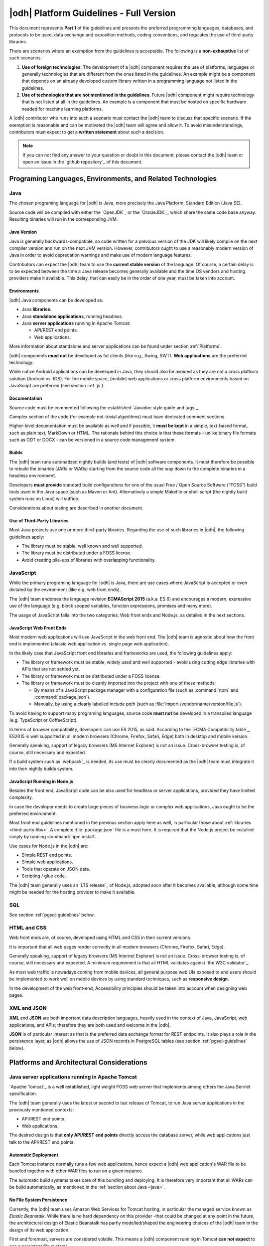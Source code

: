 
.. _platform-guidelines:

|odh| Platform Guidelines - Full Version
------------------------------------------------------------

This document represents :strong:`Part 1` of the guidelines and
presents the preferred programming languages, databases, and protocols
to be used, data exchange and exposition methods, coding conventions,
and regulates the use of third-party libraries.

There are scenarios where an exemption from the guidelines is acceptable.
The following is a :strong:`non-exhaustive` list of such scenarios.

#. :strong:`Use of foreign technologies`. The development of a |odh|
   component requires the use of platforms, languages or generally
   technologies that are different from the ones listed in the
   guidelines. An example might be a component that depends on an
   already developed custom library written in a programming language
   not listed in the guidelines.
    
#. :strong:`Use of technologies that are not mentioned in the
   guidelines`. Future |odh| component might require technology that
   is not listed at all in the guidelines. An example is a component
   that must be hosted on specific hardware needed for machine
   learning platforms.

A |odh| contributor who runs into such a scenario must contact the
|odh| team to discuss that specific scenario. If the exemption is
reasonable and can be motivated the |odh| team will agree and allow
it. To avoid misunderstandings, contributors must expect to get a
:strong:`written statement` about such a decision.

.. note:: If you can not find any answer to your question or doubt in
   this document, please contact the |odh| team or open an issue in
   the `github repository`_ of this document.

Programing Languages, Environments, and Related Technologies
~~~~~~~~~~~~~~~~~~~~~~~~~~~~~~~~~~~~~~~~~~~~~~~~~~~~~~~~~~~~

.. _java:

Java
++++

The chosen programing language for |odh| is Java, more precisely the Java
Platform, Standard Edition (Java SE).

Source code will be compiled with either the `OpenJDK`_ or the
`OracleJDK`_, which share the same code base anyway. Resulting
binaries will run in the corresponding JVM.

Java Version
____________

Java is generally backwards-compatible, so code written for a previous
version of the JDK will likely compile on the next compiler version
and run on the next JVM version. However, contributors ought to use a
reasonably modern version of Java in order to avoid deprecation
warnings and make use of modern language features.

Contributors can expect the |odh| team to use the :strong:`current
stable version` of the language. Of course, a certain delay is to be
expected between the time a Java release becomes generally available
and the time OS vendors and hosting providers make it available. This
delay, that can easily be in the order of one year, must be taken into
account.


Environments
____________

|odh| Java components can be developed as:

* Java :strong:`libraries`.
* Java :strong:`standalone applications`, running headless.
* Java :strong:`server applications` running in Apache Tomcat:
  
  * API/REST end points.
  * Web applications.

More information about standalone and server applications can be found
under section :ref:`Platforms`.

|odh| components :strong:`must not` be developed as fat clients (like
e.g., Swing, SWT).  :strong:`Web applications` are the preferred
technology.

While native Android applications can be developed in Java, they should also be
avoided as they are not a cross platform solution (Android vs. IOS). For the
mobile space, (mobile) web applications or cross platform environments based on
JavaScript are preferred (see section :ref:`js`).

Documentation
_____________

Source code must be commented following the established `Javadoc style
guide and tags`_.

Complex section of the code (for example not-trivial algorithms) must have
dedicated comment sections.

Higher-level documentation must be available as well and if possible,
it :strong:`must be kept` in a simple, text-based format, such as
plain text, MarkDown or HTML. The rationale behind this choice is that
these formats - unlike binary file formats such as ODT or DOCX - can
be versioned in a source code management system.

Builds
______

The |odh| team runs automatized nightly builds (and tests) of |odh|
software components. It must therefore be possible to rebuild the
binaries (JARs or WARs) starting from the source code all the way down
to the complete binaries in a headless environment.

Developers :strong:`must provide` standard build configurations for
one of the usual Free / Open Source Software ("FOSS") build tools used
in the Java space (such as Maven or Ant). Alternatively a simple
Makefile or shell script (the nightly build system runs on Linux) will
suffice.

Considerations about testing are described in another document.

.. _third-party-libs:

Use of Third-Party Libraries
____________________________

Most Java projects use one or more third-party libraries. Regarding
the use of such libraries in |odh|\ , the following guidelines apply:

*  The library must be stable, well known and well supported.
*  The library must be distributed under a FOSS license.
*  Avoid creating pile-ups of libraries with overlapping functionality.

.. _js:

JavaScript
++++++++++

While the primary programing language for |odh| is Java, there are use
cases where JavaScript is accepted or even dictated by the environment
(like e.g, web front ends).

The |odh| team endorses the language revision :strong:`ECMAScript
2015` (a.k.a. ES 6) and encourages a modern, expressive use of the
language (e.g. block scoped variables, function expressions, promises
and many more).

The usage of JavaScript falls into the two categories: Web front ends
and Node.js, as detailed in the next sections.

JavaScript Web Front Ends
_________________________

Most modern web applications will use JavaScript in the web front end. The
|odh| team is agnostic about how the front end is implemented (classic
web application vs. single page web application).
 
In the likely case that JavaScript front end libraries and frameworks are used,
the following guidelines apply:
 
* The library or framework must be stable, widely used and well
  supported - avoid using cutting edge libraries with APIs that are
  not settled yet.
* The library or framework must be distributed under a FOSS license.
* The library or framework must be cleanly imported into the project
  with one of these methods:
   
  * By means of a JavaScript package manager with a configuration
    file (such as :command:`npm` and :command:`package.json`).
  * Manually, by using a clearly labelled `include path` (such as
    :file:`import /vendor/name/version/file.js`).
  
To avoid having to support many programing languages, source code
:strong:`must not` be developed in a transpiled language
(e.g. TypeScript or CoffeeScript),
 
In terms of browser compatibility, developers can use ES 2015, as
said.  According to the `ECMA Compatibility table`_, ES2015 is well
supported in all modern browsers (Chrome, Firefox, Safari, Edge) both
in desktop and mobile version.

Generally speaking, support of legacy browsers (MS Internet Explorer) is not
an issue. Cross-browser testing is, of course, still necessary and expected.

If a build system such as `webpack`_ is needed, its use must be
clearly documented as the |odh| team must integrate it into their
nightly builds system.


JavaScript Running in Node.js
_____________________________

Besides the front end, JavaScript code can be also used for headless or server
applications, provided they have limited complexity.

In case the developer needs to create large pieces of business logic or complex
web applications, Java ought to be the preferred environment.

Most front end guidelines mentioned in the previous section apply here
as well, in particular those about :ref:`libraries
<third-party-libs>`. A complete :file:`package.json` file is a must
here. It is required that the Node.js project be installed simply by
running :command:`npm install`.

Use cases for Node.js in the |odh| are:

*  Simple REST end points.
*  Simple web applications.
*  Tools that operate on JSON data.
*  Scripting / glue code.


The |odh| team generally uses an `LTS release`_ of Node.js, adopted
soon after it becomes available, although some time might be needed
for the hosting provider to make it available.

SQL
+++

See section :ref:`pgsql-guidelines` below.

HTML and CSS
++++++++++++

Web front ends are, of course, developed using HTML and CSS in their current
versions.

It is important that all web pages render correctly in all modern browsers
(Chrome, Firefox, Safari, Edge). 

Generally speaking, support of legacy browsers (MS Internet Explorer)
is not an issue.  Cross-browser testing is, of course, still necessary
and expected.  A minimum requirement is that all HTML validates
against `the W3C validator`_.

As most web traffic is nowadays coming from mobile devices, all general purpose
web UIs exposed to end users should be implemented to work well on mobile
devices by using standard techniques, such as :strong:`responsive design`.

In the development of the web front-end, Accessibility principles
should be taken into account when designing web pages.

XML and JSON
++++++++++++

:strong:`XML` and :strong:`JSON` are both important data description
languages, heavily used in the context of Java, JavaScript, web
applications, and APIs; therefore they are both used and welcome in
the |odh|.

:strong:`JSON` is of particular interest as that is the preferred data
exchange format for REST endpoints. It also plays a role in the
persistence layer, as |odh| allows the use of JSON records in
PostgreSQL tables (see section :ref:`pgsql-guidelines` below).


.. _platforms:

Platforms and Architectural Considerations
~~~~~~~~~~~~~~~~~~~~~~~~~~~~~~~~~~~~~~~~~~

.. _apache-tomcat:

Java server applications running in Apache Tomcat
+++++++++++++++++++++++++++++++++++++++++++++++++

`Apache Tomcat`_ is a well established, light weight FOSS web server that
implements among others the Java Servlet specification. 

The |odh| team generally uses the latest or second to last release of
Tomcat, to run Java server applications in the previously mentioned
contexts:

* API/REST end points.
* Web applications.

The desired design is that :strong:`only API/REST end points` directly
access the database server, while web applications just talk to the
API/REST end points.


Automatic Deployment
____________________

Each Tomcat instance normally runs a few web applications, hence
expect a |odh| web application's WAR file to be bundled together with
other WAR files to run on a given instance.

The automatic build systems takes care of this bundling and
deploying. It is therefore very important that all WARs can be build
automatically, as mentioned in the :ref:`section about Java <java>`.


No File System Persistence
__________________________

Currently, the |odh| team uses Amazon Web Services for Tomcat hosting,
in particular the managed service known as `Elastic Beanstalk`. While
there is no hard dependency on this provider -that could be changed at
any point in the future, the architectural design of Elastic Beanstalk
has partly modelled/shaped the engineering choices of the |odh| team
in the design of its web application.


First and foremost, servers are considered volatile. This means a
|odh| component running in Tomcat :strong:`can not expect` to see a
persistent file system!

All web applications must therefore be developed with the database as
:strong:`the only persistent storage layer`. This architectural choice
has a few advantages:

* Web applications can be distributed over more than one web server
  (horizontal scaling), increasing availability and performance.
* Backup and disaster recovery is very much simplified - a failing
  instance can just be replaced by a new instance and the application
  can be deployed again.

Developers must pay particular attention to this point: :strong:`There
is no persistent file system`. Hence no changeable configuration
files, no application specific log files. Everything is stored in the
database.

Data Source
___________

One subtle point is the question `"Where is the JDBC data source and password
stored?"`. It cannot be stored in a file and it must not be stored in the
source code or context files. The recommended way to store this information is
in Java environment properties.

The system will set these variables when launching Tomcat::
   
   JDBC_CONNECTION_DRIVER=org.postgresql.Driver
   JDBC_CONNECTION_STRING=jdbc:postgresql://host:5432/db?user=username&password=secret

The developer can then read them with:

.. code-block:: java

   System.getProperty("JDBC_CONNECTION_DRIVER");
   System.getProperty("JDBC_CONNECTION_STRING");

RAM Usage
_________
 
The |odh| encompasses a considerable number of web applications that
are bundled together to run on a few Tomcat server instances. Contrary
to popular belief, RAM is not an infinite resource. Contributors are
kindly reminded to pay attention to the RAM usage of their web
applications, since load testing is expected.


Java standalone applications, running headless
++++++++++++++++++++++++++++++++++++++++++++++

Besides wapplications running in Tomcat, the |odh| also has headless
standalone applications written in Java or JavaScript/Node.js.

These are meant for special use cases, such as compute intensive jobs or
batch processing, made upon request.

Almost everything said in the previous section about Tomcat, applies here as
well.

Again, the preferred way to run these applications is in an environment where
servers are volatile and the only persistence layer is the database.

.. _pgsql-guidelines:

PostgreSQL
__________

`PostgreSQL`_ is one of the most established |rdbms| on the market and
is generally described as being by far the most advanced FOSS RDBMS
and therefore it has been chosen as the primary database system for
|odh|.

There is a :strong:`new major release` of PostgreSQL per year and each
release is supported for 5 years, according to `the versioning
policy`_. Contrary to the case of the other products mentioned in
these guidelines, the |odh| team generally will :strong:`not run the
latest` or even previous version of PostgreSQL.  Expect the version
available for |odh| to lag about 2-3 years behind the latest available
release.

Extensions
``````````

Most, if not all of the `extensions distributed with PostgreSQL`_, can
be expected to be available, together with the third-party `spatial
query extension PostGIS`_ is also available.

Other extensions are very likely :strong:`not available`, so ask the
|odh| team if in doubt.

Accessing the Database
``````````````````````

Application developers will get one or more unprivileged database roles to
access the database. Access will be done via JDBC when using Java, or via any
of the available PostgreSQL modules for Node.js when using JavaScript.

The data source strings must be parsed from the environment variables
(see section :ref:`Apache-Tomcat`).

The maximum number of concurrent database sessions will be generally
limited per role, therefore each developer must clarify with the |odh|
team what an acceptable number is, depending on the application.

Since PostgreSQL will refuse a connection if that number is exceeded,
developers must take this number into account, whether they configure
a connection pool or not.

|odh| databases generally are configured to accept connections only from the known hosts where the application
servers are deployed.

Contributors must follow well known best practices when querying
the database from Java or JavaScript:

* When processing large datasets, consider setting smaller values of
  :envvar:`fetchsize` or equivalent parameter to avoid buffering huge result
  sets in memory and running out of RAM.
* When performing a huge number of DML statements consider switching
  off any client side autocommit feature and rather bundle statements
  into transactions.
* Do :strong:`not` open transactions without closing them, in other
  words, do :strong:`not` leave sessions in transaction!
    

Database Design and Usage
_________________________

This section is moved into its own document, :doc:`database`.
